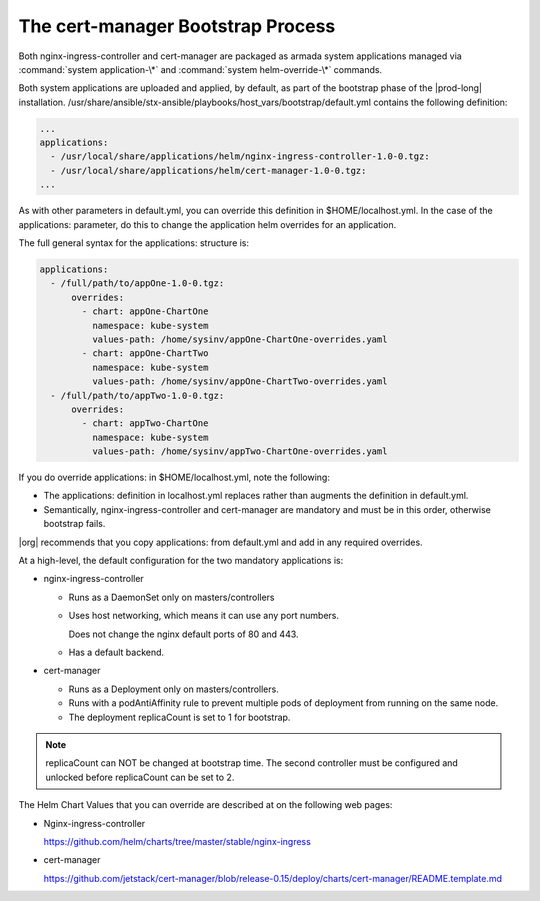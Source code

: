 
.. gks1588335341933
.. _the-cert-manager-bootstrap-process:

==================================
The cert-manager Bootstrap Process
==================================

Both nginx-ingress-controller and cert-manager are packaged as armada system
applications managed via :command:`system application-\*` and
:command:`system helm-override-\*` commands.

Both system applications are uploaded and applied, by default, as part of
the bootstrap phase of the |prod-long| installation.
/usr/share/ansible/stx-ansible/playbooks/host\_vars/bootstrap/default.yml
contains the following definition:

.. code-block:: none

    ...
    applications:
      - /usr/local/share/applications/helm/nginx-ingress-controller-1.0-0.tgz:
      - /usr/local/share/applications/helm/cert-manager-1.0-0.tgz:
    ...


As with other parameters in default.yml, you can override this definition in
$HOME/localhost.yml. In the case of the applications: parameter, do this to
change the application helm overrides for an application.

The full general syntax for the applications: structure is:

.. code-block:: none

    applications:
      - /full/path/to/appOne-1.0-0.tgz:
          overrides:
            - chart: appOne-ChartOne
              namespace: kube-system
              values-path: /home/sysinv/appOne-ChartOne-overrides.yaml
            - chart: appOne-ChartTwo
              namespace: kube-system
              values-path: /home/sysinv/appOne-ChartTwo-overrides.yaml
      - /full/path/to/appTwo-1.0-0.tgz:
          overrides:
            - chart: appTwo-ChartOne
              namespace: kube-system
              values-path: /home/sysinv/appTwo-ChartOne-overrides.yaml

If you do override applications: in $HOME/localhost.yml, note the following:


.. _the-cert-manager-bootstrap-process-ul-o3j-vdv-nlb:

-   The applications: definition in localhost.yml replaces rather than
    augments the definition in default.yml.

-   Semantically, nginx-ingress-controller and cert-manager are mandatory
    and must be in this order, otherwise bootstrap fails.


|org| recommends that you copy applications: from default.yml and add in any required overrides.

At a high-level, the default configuration for the two mandatory applications is:


.. _the-cert-manager-bootstrap-process-ul-dxm-q2v-nlb:

-   nginx-ingress-controller


    -   Runs as a DaemonSet only on masters/controllers

    -   Uses host networking, which means it can use any port numbers.

        Does not change the nginx default ports of 80 and 443.

    -   Has a default backend.


-   cert-manager


    -   Runs as a Deployment only on masters/controllers.

    -   Runs with a podAntiAffinity rule to prevent multiple pods of
        deployment from running on the same node.

    -   The deployment replicaCount is set to 1 for bootstrap.



.. note::
    replicaCount can NOT be changed at bootstrap time. The second controller
    must be configured and unlocked before replicaCount can be set to 2.

The Helm Chart Values that you can override are described at on the following web pages:


.. _the-cert-manager-bootstrap-process-ul-d4j-khv-nlb:

-   Nginx-ingress-controller

    `https://github.com/helm/charts/tree/master/stable/nginx-ingress <https://github.com/helm/charts/tree/master/stable/nginx-ingress>`__

-   cert-manager

    `https://github.com/jetstack/cert-manager/blob/release-0.15/deploy/charts/cert-manager/README.template.md <https://github.com/jetstack/cert-manager/blob/release-0.15/deploy/charts/cert-manager/README.template.md>`__


